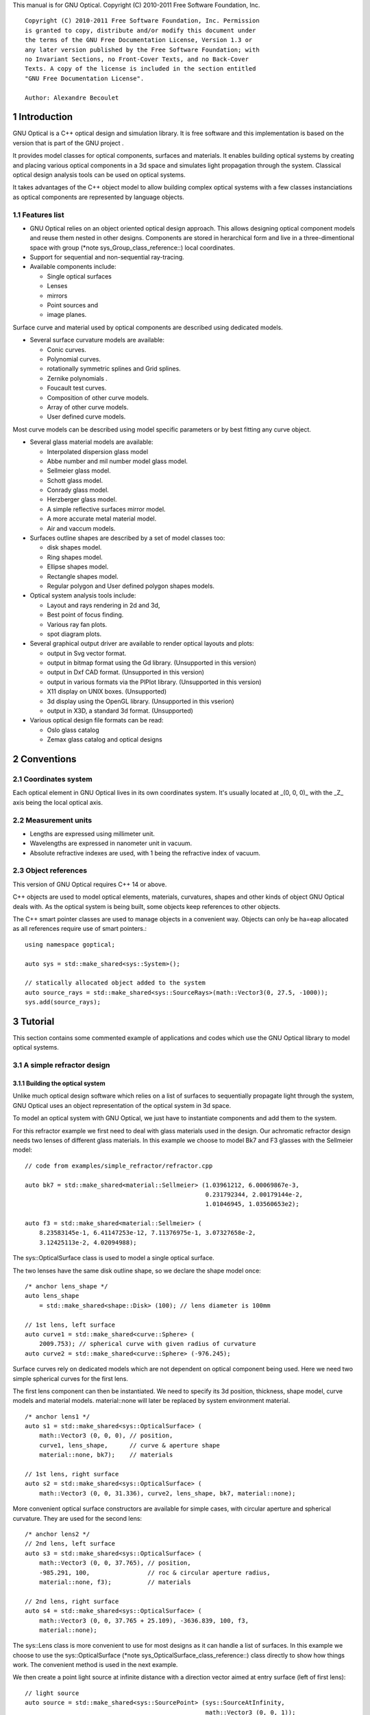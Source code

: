 This manual is for GNU Optical.  Copyright (C) 2010-2011 Free Software
Foundation, Inc.

::

     Copyright (C) 2010-2011 Free Software Foundation, Inc. Permission
     is granted to copy, distribute and/or modify this document under
     the terms of the GNU Free Documentation License, Version 1.3 or
     any later version published by the Free Software Foundation; with
     no Invariant Sections, no Front-Cover Texts, and no Back-Cover
     Texts. A copy of the license is included in the section entitled
     "GNU Free Documentation License".

     Author: Alexandre Becoulet

1 Introduction
**************

GNU Optical is a C++ optical design and simulation library. It is
free software and this implementation is based on the version
that is part of the GNU project .

It provides model classes for optical components, surfaces and
materials. It enables building optical systems by creating and placing
various optical components in a 3d space and simulates light
propagation through the system. Classical optical design analysis tools
can be used on optical systems.

It takes advantages of the C++ object model to allow building
complex optical systems with a few classes instanciations as optical
components are represented by language objects.

1.1 Features list
=================

* GNU Optical relies on an object oriented optical design approach.
  This allows designing optical component models and reuse them
  nested in other designs. Components are stored in herarchical form
  and live in a three-dimentional space with group (*note
  sys_Group_class_reference::) local coordinates.

* Support for sequential and non-sequential ray-tracing.

* Available components include:

  * Single optical surfaces

  * Lenses

  * mirrors

  * Point sources and

  * image planes.

Surface curve and material used by optical components are
described using dedicated models.

* Several surface curvature models are available:

  * Conic curves.

  * Polynomial curves.

  * rotationally symmetric splines and Grid splines.

  * Zernike polynomials .

  * Foucault test curves.

  * Composition of other curve models.

  * Array of other curve models.

  * User defined curve models.


Most curve models can be described using model specific parameters
or by best fitting any curve object.

* Several glass material models are available:

  * Interpolated dispersion glass model

  * Abbe number and mil number model glass model.

  * Sellmeier glass model.

  * Schott glass model.

  * Conrady glass model.

  * Herzberger glass model.

  * A simple reflective surfaces mirror model.

  * A more accurate metal material model.

  * Air and vaccum models.

* Surfaces outline shapes are described by a set of model classes
  too:

  * disk shapes model.

  * Ring shapes model.

  * Ellipse shapes model.

  * Rectangle shapes model.

  * Regular polygon and User defined polygon shapes models.

* Optical system analysis tools include:

  * Layout and rays rendering in 2d and 3d,

  * Best point of focus finding.

  * Various ray fan plots.

  * spot diagram plots.

* Several graphical output driver are available to render optical
  layouts and plots:

  * output in Svg vector format.

  * output in bitmap format using the Gd library. (Unsupported in this version)

  * output in Dxf CAD format. (Unsupported in this version)

  * output in various formats via the PlPlot library. (Unsupported in this version)

  * X11 display on UNIX boxes. (Unsupported)

  * 3d display using the OpenGL library. (Unsupported in this vserion)

  * output in X3D, a standard 3d format. (Unsupported)


* Various optical design file formats can be read:

  * Oslo glass catalog

  * Zemax glass catalog and optical designs


2 Conventions
*************

2.1 Coordinates system
======================

Each optical element in GNU Optical lives in its own coordinates system.
It's usually located at _(0, 0, 0)_ with the _Z_ axis being the local
optical axis.

.. figure:: images/coordinates.png
   :alt: Coordinate System

2.2 Measurement units
=====================

* Lengths are expressed using millimeter unit.

* Wavelengths are expressed in nanometer unit in vacuum.

* Absolute refractive indexes are used, with 1 being the refractive index of vacuum.


2.3 Object references
=====================
This version of GNU Optical requires C++ 14 or above.

C++ objects are used to model optical elements, materials, curvatures,
shapes and other kinds of object GNU Optical deals with. As the optical
system is being built, some objects keep references to other objects.

The C++ smart pointer classes are used to manage objects in a
convenient way. Objects can only be ha=eap allocated as all references
require use of smart pointers.::

    using namespace goptical;

    auto sys = std::make_shared<sys::System>();

    // statically allocated object added to the system
    auto source_rays = std::make_shared<sys::SourceRays>(math::Vector3(0, 27.5, -1000));
    sys.add(source_rays);

3 Tutorial
**********

This section contains some commented example of applications and codes
which use the GNU Optical library to model optical systems.

3.1 A simple refractor design
=============================

.. figure:: images/refractor_layout.svg
   :alt: Refractor optical system 2d layout

3.1.1 Building the optical system
---------------------------------

Unlike much optical design software which relies on a list of surfaces
to sequentially propagate light through the system, GNU Optical uses an
object representation of the optical system in 3d space.

To model an optical system with GNU Optical, we just have to
instantiate components and add them to the system.

For this refractor example we first need to deal with glass
materials used in the design. Our achromatic refractor design needs two
lenses of different glass materials. In this example we choose to model
Bk7 and F3 glasses with the Sellmeier model::

  // code from examples/simple_refractor/refractor.cpp

  auto bk7 = std::make_shared<material::Sellmeier> (1.03961212, 6.00069867e-3,
                                                    0.231792344, 2.00179144e-2,
                                                    1.01046945, 1.03560653e2);

  auto f3 = std::make_shared<material::Sellmeier> (
      8.23583145e-1, 6.41147253e-12, 7.11376975e-1, 3.07327658e-2,
      3.12425113e-2, 4.02094988);

The sys::OpticalSurface
class is used to model a single optical surface.

The two lenses have the same disk outline shape, so we declare the
shape model once::

  /* anchor lens_shape */
  auto lens_shape
      = std::make_shared<shape::Disk> (100); // lens diameter is 100mm

  // 1st lens, left surface
  auto curve1 = std::make_shared<curve::Sphere> (
      2009.753); // spherical curve with given radius of curvature
  auto curve2 = std::make_shared<curve::Sphere> (-976.245);

Surface curves rely on dedicated models which are not dependent on
optical component being used. Here we need two simple spherical curves
for the first lens.

The first lens component can then be instantiated. We need to
specify its 3d position, thickness, shape model, curve models and
material models. material::none will later be replaced
by system environment material.

::

  /* anchor lens1 */
  auto s1 = std::make_shared<sys::OpticalSurface> (
      math::Vector3 (0, 0, 0), // position,
      curve1, lens_shape,      // curve & aperture shape
      material::none, bk7);    // materials

  // 1st lens, right surface
  auto s2 = std::make_shared<sys::OpticalSurface> (
      math::Vector3 (0, 0, 31.336), curve2, lens_shape, bk7, material::none);

More convenient optical surface constructors are available for
simple cases, with circular aperture and spherical curvature. They are
used for the second lens::

  /* anchor lens2 */
  // 2nd lens, left surface
  auto s3 = std::make_shared<sys::OpticalSurface> (
      math::Vector3 (0, 0, 37.765), // position,
      -985.291, 100,                // roc & circular aperture radius,
      material::none, f3);          // materials

  // 2nd lens, right surface
  auto s4 = std::make_shared<sys::OpticalSurface> (
      math::Vector3 (0, 0, 37.765 + 25.109), -3636.839, 100, f3,
      material::none);

The sys::Lens class is more
convenient to use for most designs as it can handle a list of surfaces.
In this example we choose to use the sys::OpticalSurface (*note
sys_OpticalSurface_class_reference::) class directly to show how things
work. The convenient method is used in the next example.

We then create a point light source at infinite distance with a
direction vector aimed at entry surface (left of first lens)::

  // light source
  auto source = std::make_shared<sys::SourcePoint> (sys::SourceAtInfinity,
                                                    math::Vector3 (0, 0, 1));

And we finally create an image plane near the expected focal point::

  // image plane
  auto image
      = std::make_shared<sys::Image> (math::Vector3 (0, 0, 3014.5), // position
                                      60); // square size,

All these components need to be added to an optical system::

  auto sys = std::make_shared<sys::System> ();

  // add components
  sys->add (source);
  sys->add (s1);
  sys->add (s2);
  sys->add (s3);
  sys->add (s4);
  sys->add (image);

This simple optical design is ready for ray tracing and analysis.

3.1.2 Performing light propagation
----------------------------------

light propagation through the optical system is performed by the
trace::tracer class. There are
several tracer parameters which can be tweaked before starting light
propagation. Some default parameters can be set for an optical system
instance; they will be used for each new tracer created for the system.

When light is propagated through the system, a tracer may be
instructed to keep track of rays hitting or generated by some of the
components for further analysis.

Some analysis classes are
provided which embed a tracer configured for a particular analysis, but
it's still possible to request a light propagation by directly
instantiating a tracer object.

There are two major approaches to trace rays through an optical
system:

* Sequential ray tracing: This requires an ordered list of surfaces
  to traverse. Rays are generated by the light source and propagated
  in the specified sequence order. Any light ray which doesn't reach
  the next surface in order is lost.

* Non-sequential ray tracing: Rays are generated by the light source
  and each ray interacts with the first optical component found on
  its path. Rays are propagated this way across system components
  until they reach an image plane or get lost.


The default behavior in GNU Optical is to perform a non-sequential ray
trace when no sequence is provided.

Non-sequential ray trace
........................

A non-sequential ray trace needs the specification of an entrance pupil
so that rays from light sources can be targeted at optical system entry.

Performing light propagation only needs instantiation of a
trace::tracer object and
invocation of its trace::tracer::trace function. tracer
parameters are inherited from system default tracer parameters::

    sys->set_entrance_pupil (s1);
    trace::Tracer tracer (sys.get ());
    tracer.trace ();

When performing a non-sequential ray trace, only optical components
based on sys::Surface will
interact with light.

All enabled light sources which are part of the system are
considered.

Sequential ray trace
....................

Switching to a sequential ray trace is easy: The sequence is setup from
components found in the system, in order along the Z axis.

::

  /* anchor seq */
  auto seq = std::make_shared<trace::Sequence> (*sys);

  sys->get_tracer_params ().set_sequential_mode (seq);


More complicated sequences must be created empty and described
explicitly using the trace::sequence::add function.

Optical system and sequence objects can be displayed using stl
streams::

   std::cout << "system:" << std::endl << sys;
   std::cout << "sequence:" << std::endl << seq;

Ray tracing is then performed in the same way as for non-sequential
ray traces::

    trace::Tracer tracer (sys.get ());
    tracer.trace ();

When performing a sequential ray trace, all optical components can
process incoming light rays.

A single light source must be present at the beginning of the
sequence.

3.1.3 Rendering optical layout and rays
---------------------------------------

The result of ray tracing is stored in a trace::Result (*note
trace_Result_class_reference::) object which stores information about
generated and intercepted rays and involved components for each ray.
Not all rays' interactions are stored by default, and the result object
must be first configured to specify which interactions should be stored
for further analysis.

Here we want to draw all rays which are traced through the system.
We first have to instruct our trace::Result (*note
trace_Result_class_reference::) object to remember which rays were
generated by the source component in the system, so that it can used as
a starting point for drawing subsequently scattered and reflected rays.

We use an io::Renderer based
object which is able to draw various things. We use it to draw system
components as well as to recursively draw all rays generated by light
sources.

Here is what we need to do in order:

* Instantiate a renderer object able to write graphics in some output format.

* Fit renderer viewport to optical system.

* Draw system components.

* Optionally change the ray distribution on entrance pupil so that only meridional rays are traced.

* Instruct the result object to keep track of rays generated by the source component.

* Perform the ray tracing.

* Draw traced rays.

::

    io::RendererSvg renderer ("layout.svg", 1024, 100);

    // draw 2d system layout
    sys->draw_2d_fit (renderer);
    sys->draw_2d (renderer);

    trace::Tracer tracer (sys.get ());

    // trace and draw rays from source
    tracer.get_params ().set_default_distribution (
        trace::Distribution (trace::MeridionalDist, 5));
    tracer.get_trace_result ().set_generated_save_state (*source);
    tracer.trace ();
    tracer.get_trace_result ().draw_2d (renderer);

3.1.4 Performing a ray fan analysis
-----------------------------------

The analysis  namespace contains
classes to perform some common analysis on optical systems. analysis
classes may embed a trace::tracer (*note
trace_tracer_class_reference::) object if light propagation is needed
to perform analysis.

Ray fan plots can be computed using the analysis::RayFan (*note
analysis_RayFan_class_reference::) class which is able to plot various
ray measurements on both 2d plot axes.

The example below shows how to produce a transverse aberration plot
by plotting entrance ray height against transverse distance::

    /* anchor rayfan */
    io::RendererSvg renderer ("fan.svg", 640, 480, io::rgb_white);

    analysis::RayFan fan (sys);

    // select light source wavelens
    source->clear_spectrum ();
    source->add_spectral_line (light::SpectralLine::C);
    source->add_spectral_line (light::SpectralLine::e);
    source->add_spectral_line (light::SpectralLine::F);

    // get transverse aberration plot
    std::shared_ptr<data::Plot> fan_plot
        = fan.get_plot (analysis::RayFan::EntranceHeight,
                        analysis::RayFan::TransverseDistance);

    fan_plot->draw (renderer);

.. figure:: images/refractor_fan.svg
   :alt: Refractor Fan

3.2 A photo lens design
=======================

.. figure:: images/tessar_layout.svg
   :alt: Tessar lens system 2d layout with chief and marginal rays

3.2.1 Using the Lens component
------------------------------

The sys::Lens class is a convenient
way to model a list of optical surfaces. In this example we use it to
model a Tessar photo lens by adding all optical surfaces to the lens
object. Several functions are available to add surfaces to the lens;
one of the simplest can create spherical surfaces with circular
aperture for us. In this example, the glass material models used are
created on the fly::

  // code from examples/tessar_lens/tessar.cpp

  //**********************************************************************
  // Optical system definition

  auto sys = std::make_shared<sys::System>();

  /* anchor lens */
  auto lens = std::make_shared<sys::Lens>(math::Vector3(0, 0, 0));

  //               roc,            ap.radius, thickness,

  lens->add_surface(1/0.031186861,  14.934638, 4.627804137,
                   std::make_shared<material::AbbeVd>(1.607170, 59.5002));

  lens->add_surface(0,              14.934638, 5.417429465);

  lens->add_surface(1/-0.014065441, 12.766446, 3.728230979,
                   std::make_shared<material::AbbeVd>(1.575960, 41.2999));

  lens->add_surface(1/0.034678487,  11.918098, 4.417903733);

  lens->add_stop(12.066273, 2.288913925);

  lens->add_surface(0,              12.372318, 1.499288597,
                   std::make_shared<material::AbbeVd>(1.526480, 51.4000));

  lens->add_surface(1/0.035104369,  14.642815, 7.996205852,
                   std::make_shared<material::AbbeVd>(1.623770, 56.8998));

  lens->add_surface(1/-0.021187519, 14.642815, 85.243965130);

  sys->add(lens);

3.2.2 Adding multiple light sources
-----------------------------------

The sys::source_point class
can be used to create a point light source suitable for analysis, but
we sometimes want to trace custom rays. This can be achieved by using
the sys::SourceRays component class.

In this example we add both source types to our system but enable a
single one at the same time. The sys::SourceRays (*note
sys_SourceRays_class_reference::) is used to draw a 2d layout with
chief and marginal rays whereas the sys::source_point (*note
sys_source_point_class_reference::) source is used with multiple
wavelengths for ray fan and spot diagram analysis::

  /* anchor sources */
  auto source_rays = std::make_shared<sys::SourceRays>(math::Vector3(0, 27.5, -1000));

  auto source_point = std::make_shared<sys::SourcePoint>(sys::SourceAtFiniteDistance,
                                math::Vector3(0, 27.5, -1000));

  // add sources to system
  sys->add(source_rays);
  sys->add(source_point);

  // configure sources
  source_rays->add_chief_rays(*sys);
  source_rays->add_marginal_rays(*sys, 14);

  source_point->clear_spectrum();
  source_point->add_spectral_line(light::SpectralLine::C);
  source_point->add_spectral_line(light::SpectralLine::e);
  source_point->add_spectral_line(light::SpectralLine::F);


The object is located at -1000 on the Z axis and has a height of
27.5.

3.2.3 Plotting spot diagram
---------------------------

The analysis::spot class can be
used to plot spot diagrams::

    sys->enable_single<sys::Source>(*source_point);

    sys->get_tracer_params().set_default_distribution(
      trace::Distribution(trace::HexaPolarDist, 12));

    analysis::Spot spot(sys);

    /* anchor end */
    {
    /* anchor spot */
      io::RendererSvg renderer("spot.svg", 300, 300, io::rgb_black);

      spot.draw_diagram(renderer);
    /* anchor end */
    }

.. figure:: images/tessar_spot.svg
   :alt: Tessar lens spot diagram

::

    {
    /* anchor spot_plot */
      io::RendererSvg renderer("spot_intensity.svg", 640, 480);

      std::shared_ptr<data::Plot> plot = spot.get_encircled_intensity_plot(50);

      plot->draw(renderer);
    /* anchor end */
    }

.. figure:: images/tessar_spot_intensity.svg
   :alt: Tessar lens spot intensity diagram

3.2.4 Plotting ray fans
-----------------------

Various ray fan plots can be obtained by using the analysis::RayFan
class::

  {
    /* anchor opd_fan */
    sys->enable_single<sys::Source>(*source_point);

    analysis::RayFan fan(sys);

    /* anchor end */
    {
    /* anchor opd_fan */
      io::RendererSvg renderer("opd_fan.svg", 640, 480);

      std::shared_ptr<data::Plot> fan_plot = fan.get_plot(analysis::RayFan::EntranceHeight,
                                              analysis::RayFan::OpticalPathDiff);

      fan_plot->draw(renderer);

    /* anchor end */
    }

.. figure:: images/tessar_opdfan.svg
   :alt: Tessar lens OPS Fan diagram

::

    {
    /* anchor transverse_fan */
      io::RendererSvg renderer("transverse_fan.svg", 640, 480);

      std::shared_ptr<data::Plot> fan_plot = fan.get_plot(analysis::RayFan::EntranceHeight,
                                              analysis::RayFan::TransverseDistance);

      fan_plot->draw(renderer);

    /* anchor end */
    }

.. figure:: images/tessar_transverse.svg
   :alt: Tessar lens Transverse Fan diagram

::

    {
    /* anchor longitudinal_fan */
      io::RendererSvg renderer("longitudinal_fan.svg", 640, 480);

      std::shared_ptr<data::Plot> fan_plot = fan.get_plot(analysis::RayFan::EntranceHeight,
                                              analysis::RayFan::LongitudinalDistance);

      fan_plot->draw(renderer);

    /* anchor end */
    }

.. figure:: images/tessar_longitudinal.svg
   :alt: Tessar lens Longitudinal Fan diagram

3.3 system hierarchy and groups
===============================

GNU Optical allows arranging components of the optical system in a
hierarchical manner. Optical component classes all inherit from the
sys::Element class. Elements which inherit from the sys::Group
class can contain nested elements.

Each element has a local coordinate system and stores a
math::Transform<3> object which describes its translation and rotation
relative to the parent coordinate system.

3.3.1 The Lens component
------------------------

The sys::Lens optical component is a
good example of group component. It is based on the sys::Group
class so that it can embed
sys::OpticalSurface  and
sys::Stop  elements.

When displaying the system and ray trace sequence of the tessar lens
design described in the previous section ,
we notice that the system hierarchy has been flattened in the sequence:

::

     system:
        [1]<goptical/core::sys::Lens at [0, 0, 0]
        [10]<goptical/core::sys::image at [0, 0, 125.596]
        [11]<goptical/core::sys::SourceRays at [0, 27.5, -1000]
        [12]<goptical/core::sys::source_point at [0, 27.5, -1000]
     sequence:
        [11]<goptical/core::sys::SourceRays at [0, 27.5, -1000]
        [12]<goptical/core::sys::source_point at [0, 27.5, -1000]
        [2]<goptical/core::sys::OpticalSurface at [0, 0, 0]
        [3]<goptical/core::sys::OpticalSurface at [0, 0, 4.6278]
        [4]<goptical/core::sys::OpticalSurface at [0, 0, 10.0452]
        [5]<goptical/core::sys::OpticalSurface at [0, 0, 13.7735]
        [6]<goptical/core::sys::Stop at [0, 0, 18.1914]
        [7]<goptical/core::sys::OpticalSurface at [0, 0, 20.4803]
        [8]<goptical/core::sys::OpticalSurface at [0, 0, 21.9796]
        [9]<goptical/core::sys::OpticalSurface at [0, 0, 29.9758]
        [10]<goptical/core::sys::image at [0, 0, 125.596]

Positions of optical surfaces are relative to the parent lens
position.

3.3.2 A newton telescope with corrector
---------------------------------------

Object-oriented programming together with the hierarchical optical
components organization in GNU Optical allows writing complex and
dynamically parameterized optical component models composed of simple
components.

Using the telescope model
.........................

Usage of the newton telescope model class (*note
Design_telescope_Newton_class_reference::) is presented here as an
example of parameterized models which contain simple components. The
following example shows how to build an optical design composed of a
light source, the newton telescope model, a corrector lens assembly and
an image plane.

The model constructor is called with the basic newton telescope
parameters and the model internally computes other parameters of the
telescope and instantiates internal optical components as needed.

::

  // code from examples/hierarchical_design/newton.cpp

  /* anchor telescope */
  auto sys = std::make_shared<sys::System> ();

  // light source
  auto source = std::make_shared<sys::SourcePoint> (sys::SourceAtInfinity,
                                                    math::vector3_001);
  sys->add (source);

  // Newton telescope
  auto newton = std::make_shared<Design::telescope::Newton> (
      math::vector3_0, // position
      1494.567 / 2.,   // focal len
      245.1);          // aperture diameter
  sys->add (newton);

We can query the telescope model to get the 3d position of the focal
plane within parent coordinates. This enables us to attach the image
plane or next optical component at right location without much
calculation.

Adding a corrector
..................

We choose to attach a Wynne 4 lens corrector to the telescope. As usual
we describe the corrector lens group using the sys::Lens (*note
sys_Lens_class_reference::) component::


  // Wynne 4 lens corrector for parabolic mirrors
  auto wynne
      = std::make_shared<sys::Lens> (newton->get_focal_plane (),
                                     -48.4585); // z offset of first surface

  //  roc       ap.radius  thickness  material
  wynne->add_surface (21.496, 23.2 / 2., 1.905, bk7);
  wynne->add_surface (24.787, 22.5 / 2., 1.574);
  wynne->add_surface (55.890, 22.5 / 2., 1.270, bk7);
  wynne->add_surface (45.164, 21.8 / 2., 18.504);
  wynne->add_surface (29.410, 14.7 / 2., 0.45, bk7);
  wynne->add_surface (13.870, 14.1 / 2., 16.086);
  wynne->add_surface (23.617, 13.1 / 2., 1.805, bk7);
  wynne->add_surface (0, 12.8 / 2., 9.003);

  sys->add (wynne);

  // image plane
  auto image = std::make_shared<sys::Image> (wynne->get_exit_plane (), 15);
  sys->add (image);

The first surface of the corrector is located relative to origin of
the `wynne' lens component with a Z offset of -48.4585 in the lens
coordinate system but the whole lens is rotated and positioned at the
telescope focal plane in the parent coordinate system.

Finally an image plane is created and positioned according to the
corrector position and last surface thickness.

Querying model and rendering layouts
....................................

The model class may also provide access to some internal construction
details::

  std::cout << "unvignetted image diameter: "
            << newton->get_unvignetted_image_diameter () << std::endl;

  std::cout << "secondary minor axis size: "
            << newton->get_secondary_minor_axis () << std::endl;

  std::cout << "secondary offset: " << newton->get_secondary_offset ()
            << std::endl;

  std::cout << "field angle: " << newton->get_field_angle () << std::endl;


2d and 3d layouts of the whole system or groups can be rendered. The
following code uses paging to render two such different views of the
system::

  {
    trace::Tracer tracer (sys.get ());

    // set system entrance pupil (needed by non-sequential ray trace)
    sys->set_entrance_pupil (newton->get_primary ());

    // trace rays through the system
    tracer.get_params ().set_default_distribution (
        trace::Distribution (trace::CrossDist, 5));
    tracer.get_trace_result ().set_generated_save_state (*source);
    tracer.trace ();

    /* anchor layout */
    io::RendererSvg svg_renderer ("layout.svg", 640, 480);
    io::RendererViewport &renderer = svg_renderer;

    // horizontal page layout
    renderer.set_page_layout (1, 2);

    // 3d system layout on 1st sub-page
    renderer.set_page (0);
    renderer.set_perspective ();

    sys->draw_3d_fit (renderer, 300);
    sys->draw_3d (renderer);

    tracer.get_trace_result ().draw_3d (renderer);

    // 2d Wynne corrector layout on 2nd sub-page
    renderer.set_page (1);

    wynne->draw_2d_fit (renderer);
    wynne->draw_2d (renderer);

    tracer.get_trace_result ().draw_2d (renderer, false, wynne.get ());
    /* anchor end */
  }

.. figure:: images/newton_wynne4_layout.svg
   :alt: 3d layout of the system and 2d layout closeup of the corrector

3.4 A parameterizable segmented mirror model
============================================

This section shows how to take advantages of the hierarchical design
feature of GNU Optical to write your
own parameterizable optical component models. The code of a segmented
mirror component model is presented and this new component is used as
the primary mirror in a Ritchey-Chretien telescope design.

.. figure:: images/hexseg_mirror.png
   :alt: 3d layout of a Ritchey-Chretien telescope with segmented primary mirror (X3D output)

3.4.1 Writing the component model class
---------------------------------------

The segmented mirror model uses hexagonal segments and takes a surface
curve model, an aperture shape model, segment size and segment
separation as parameters. We start the definition of our model class
which inherits from the sys::Group
class::

    // code from examples/segmented_mirror/segmented.cpp

    class HexSegMirror : public sys::Group
    {
    public:
      HexSegMirror (const math::VectorPair3 &pos,
                    const std::shared_ptr<curve::Base> &curve,
                    const std::shared_ptr<shape::Base> &shape, double seg_radius,
                    double separation)
          : sys::Group (pos)
      {

When the model is instantiated, all hexagonal mirrors need to be
created from the constructor. We use two loops in order to build the
hexagonal mirror tessellation::

        if (seg_radius > separation)
          throw (Error ("overlapping segments"));

        // sqrt(3)/2
        static const double sqrt_3_2 = 0.86602540378443864676;

        // hexagonal tessellation
        int x_count = ceil (shape->max_radius () / (separation * 1.5));
        int y_count = ceil (shape->max_radius () / (separation * 2 * sqrt_3_2));

        for (int x = -x_count; x <= x_count; x++)
          {
            for (int y = -y_count; y <= y_count; y++)
              {
                // find segment mirror 2d position
                double yoffset = x % 2 ? separation * sqrt_3_2 : 0;
                math::Vector2 p (x * separation * 1.5,
                                 yoffset + y * separation * 2 * sqrt_3_2);

The aperture shape is then used to check if a segment mirror must
exist at each location::

                // skip if segment center is outside main shape
                if (!shape->inside (p))
                  continue;

The segment mirror curve must take into account the offset from the
main mirror origin. We also decide to subtract the sagitta offset from
the segment curve and add it to its Z component position instead; this
allows its origin to lie on the segment surface, which may be more
convenient when tilting the segment. The curve::Composer (*note
curve_Composer_class_reference::) class is used here to apply required
transformations to the model curve passed as a parameter::

                // find curve z offset at segment center to shift both
                // curve and segment in opposite directions.
                double z_offset = curve->sagitta (p);

                // create a composer curve for this segment and use it to translate
                // main curve
                std::shared_ptr<curve::Composer> seg_curve
                    = std::make_shared<curve::Composer> ();

                seg_curve->add_curve (curve).xy_translate (-p).z_offset (
                    -z_offset);

The segment mirror is then created and added to the model group::

                // create a segment mirror with hexagonal shape and translated
                // curve
                std::shared_ptr<sys::Mirror> seg = std::make_shared<sys::Mirror> (
                    math::Vector3 (p, z_offset), seg_curve,
                    std::make_shared<shape::RegularPolygon> (seg_radius, 6));

                // attach the new segment to our group component
                add (seg);

We finally add some code to keep track of the segments so that they
can be accessed (and modified) separately after model instantiation::

                // keep a pointer to this new segment
                _segments.push_back (seg);
              }
          }
      }

      size_t
      get_segments_count () const
      {
        return _segments.size ();
      }

      std::shared_ptr<sys::Mirror>
      get_segment (size_t i)
      {
        return _segments.at (i);
      }

    private:
      std::vector<std::shared_ptr<sys::Mirror> > _segments;
    };


This model class is less than 70 lines long, including comments.

3.4.2 Using the model in Ritchey-Chretien design
------------------------------------------------

Our new model can now be used like other component models in optical
systems and groups. We use it here with a ring aperture shape and conic
curvature to model the primary mirror of a Ritchey-Chretien telescope::

  auto sys = std::make_shared<sys::System> ();

  // Ring shaped segmented mirror with conic curve
  auto primary = std::make_shared<HexSegMirror> (
      math::Vector3 (0, 0, 800),
      std::make_shared<curve::Conic> (-1600, -1.0869),
      std::make_shared<shape::Ring> (300, 85), 28, 30);
  sys->add (primary);

  auto secondary = std::make_shared<sys::Mirror> (
      math::VectorPair3 (0, 0, 225, 0, 0, -1), 675, -5.0434, 100);
  sys->add (secondary);

  auto image
      = std::make_shared<sys::Image> (math::VectorPair3 (0, 0, 900), 15);
  sys->add (image);

  auto stop = std::make_shared<sys::Stop> (math::vector3_0, 300);
  sys->add (stop);
  sys->set_entrance_pupil (stop);

  auto source = std::make_shared<sys::SourcePoint> (sys::SourceAtInfinity,
                                                    math::vector3_001);
  sys->add (source);

3.5 A custom surface curve model
================================

Common curve models are available in the curve namespace but extending this set with
user-defined models is easy, as explained in this tutorial.

3.5.1 Writing the curve model class
-----------------------------------

In this example, we chose to model a rotationally symmetric  catenary
curve. This curve has the following sagitta formula::

   z = a \, \cosh \left (r \over a \right ) - a

Our curve model needs to provide several functions in order to be
useful to the raytracer. Fortunately there are base classes which
provide default implementations for most curve model functions. This
include differentiation functions and ray intersection functions.

The curve::rotational
class allows modeling rotationally symmetric curves by only dealing
with 2d formulas. Our model class just has to inherit from this class
and provide an implementation for the `sagitta' function::

    // code from examples/curve_model/usercurve.cpp

    class MyCatenarycurve : public curve::Rotational
    {
    public:
      MyCatenarycurve (double a) : _a (a) {}

    private:
      double sagitta (double r) const { return _a * cosh (r / _a) - _a; }
      /* anchor mycurve2 */
      double derivative (double r) const { return sinh (r / _a); }
      /* anchor mycurve1 */

      double _a;
    };

The model can be improved by specifying the derivative function.
This make calculations more efficient by avoiding use of the default
numerical differentiation implementation::

   double derivative(double r) const
   {
     return sinh(r / _a);
   }

Although more functions from curve::Base and curve::rotational
can be reimplemented to further
improve model efficiency, this curve model can readily be used in an
optical design.

3.5.2 Using the new model in optical design
-------------------------------------------

To check our model, we then use it in a simple optical system composed
of a point source, a mirror and an image plane. The catenary mirror
resemble a parabolic mirror as used in a newton telescope.

::

  auto sys = std::make_shared<sys::System> ();

  // light source
  auto source = std::make_shared<sys::SourcePoint> (sys::SourceAtInfinity,
						    math::vector3_001);
  sys->add (source);

  // mirror
  auto shape = std::make_shared<shape::Disk> (200);
  auto curve = std::make_shared<MyCatenarycurve> (-3000);
  auto primary
    = std::make_shared<sys::Mirror> (math::Vector3 (0, 0, 1500), curve, shape);

  sys->add (primary);

  // image plane
  auto image = std::make_shared<sys::Image> (math::vector3_0, 15);
  sys->add (image);

The best point of focus is slightly offset from the parabola focal
length. We use the analysis::focus class to find the best point of focus
and move the image plane at this location::

    auto focus = std::make_shared<analysis::Focus> (sys);

    image->set_plane (focus->get_best_focus ());

Finally we plot some spot diagrams using the analysis::spot class. The point light source is
rotated for each diagram::

    io::RendererSvg renderer ("spot.svg", 200 * 3, 200 * 2, io::rgb_black);

    renderer.set_margin_ratio (.35, .25, .1, .1);
    renderer.set_page_layout (3, 2);

    for (int i = 0; i < 6; i++)
      {
	analysis::Spot spot (sys);

	renderer.set_page (i);
	spot.draw_diagram (renderer);

	source->rotate (0, .1, 0);
      }

.. figure:: images/catenary_spot.svg
   :alt: spot diagrams with image at best point of focus for the catenary curve

